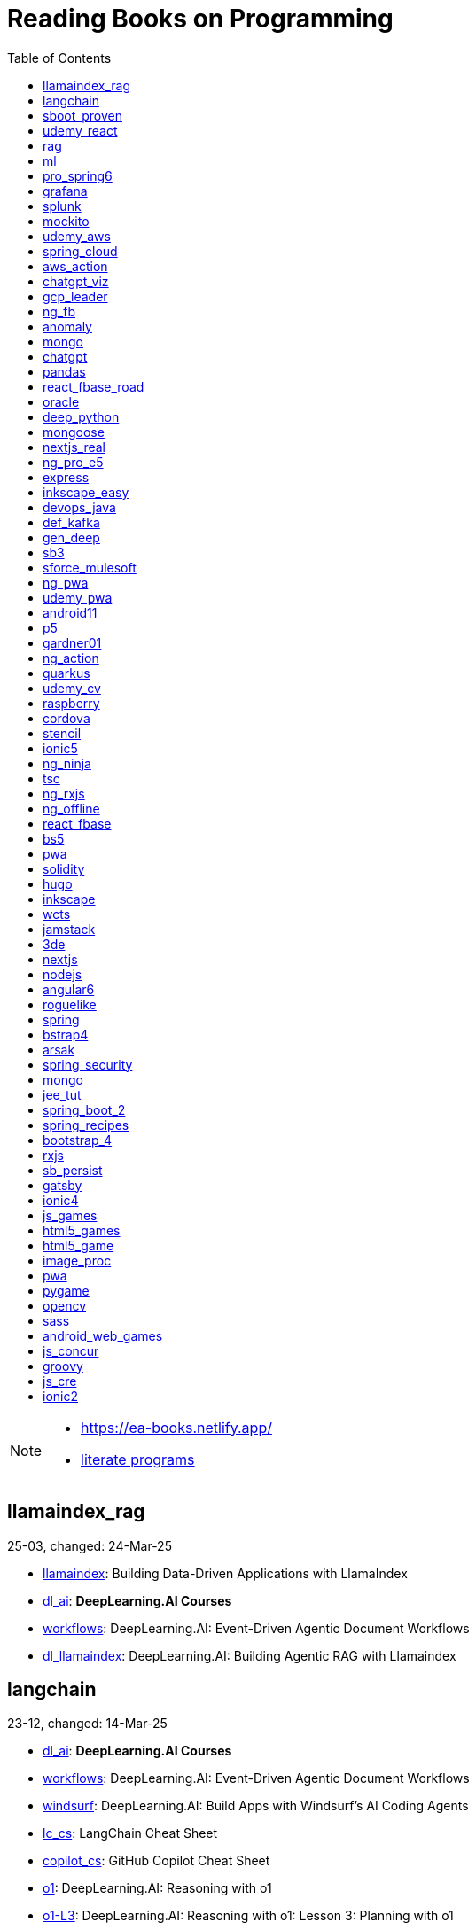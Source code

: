 = Reading Books on Programming
:icons: font
:toc: right

[NOTE]
====
- https://ea-books.netlify.app/
- link:lit/_build/html/index.html[literate programs]
====

==  llamaindex_rag

25-03, changed: 24-Mar-25

- link:2025/25-03/llamaindex_rag_code/llamaindex.html[llamaindex]: Building Data-Driven Applications with LlamaIndex
- link:2025/25-03/llamaindex_rag_code/dl_ai.html[dl_ai]: *DeepLearning.AI Courses*
- link:2025/25-03/llamaindex_rag_code/workflows.html[workflows]: DeepLearning.AI: Event-Driven Agentic Document Workflows
- link:2025/25-03/llamaindex_rag_code/dl_llamaindex.html[dl_llamaindex]: DeepLearning.AI: Building Agentic RAG with Llamaindex

==  langchain

23-12, changed: 14-Mar-25

- link:2023/23-12/langchain_code/dl_ai.html[dl_ai]: *DeepLearning.AI Courses*
- link:2023/23-12/langchain_code/workflows.html[workflows]: DeepLearning.AI: Event-Driven Agentic Document Workflows
- link:2023/23-12/langchain_code/windsurf.html[windsurf]: DeepLearning.AI: Build Apps with Windsurf’s AI Coding Agents
- link:2023/23-12/langchain_code/lc_cs.html[lc_cs]: LangChain Cheat Sheet
- link:2023/23-12/langchain_code/copilot_cs.html[copilot_cs]: GitHub Copilot Cheat Sheet
- link:2023/23-12/langchain_code/o1.html[o1]: DeepLearning.AI: Reasoning with o1
- link:2023/23-12/langchain_code/o1-L3.html[o1-L3]: DeepLearning.AI: Reasoning with o1: Lesson 3: Planning with o1
- link:2023/23-12/langchain_code/llm_testing.html[llm_testing]: DeepLearning.AI: Automated Testing for LLMOps
- link:2023/23-12/langchain_code/chatgpt_api.html[chatgpt_api]: DeepLearning.AI: Building Systems with the ChatGPT API
- link:2023/23-12/langchain_code/prompts.html[prompts]: DeepLearning.AI: ChatGPT Prompt Engineering for Developers
- link:2023/23-12/langchain_code/o1-canvas.html[o1-canvas]: DeepLearning.AI: Collaborative Writing and Coding with OpenAI Canvas
- link:2023/23-12/langchain_code/langchain_data.html[langchain_data]: DeepLearning.AI: LangChain Chat with Your Data
- link:2023/23-12/langchain_code/llamaindex_rag.html[llamaindex_rag]: DeepLearning.AI: Building Agentic RAG with Llamaindex
- link:2023/23-12/langchain_code/chroma.html[chroma]: DeepLearning.AI: Advanced Retrieval for AI with Chroma
- link:2023/23-12/langchain_code/pi_keys_codegen.html[pi_keys_codegen]: AI Code Generation Test - XML to HTML
- link:2023/23-12/langchain_code/langchain.html[langchain]: 23-12 Generative AI with LangChain
- link:2023/23-12/langchain_code/langchain_doc.html[langchain_doc]: LangChain Docs
- link:2023/23-12/langchain_code/openai_doc.html[openai_doc]: OpenAI Docs

==  sboot_proven

25-01, changed: 24-Feb-25

- link:2025/25-01/sboot_proven_code/sboot_proven.html[sboot_proven]: **Spring Boot 3.0 Cookbook**
- link:2025/25-01/sboot_proven_code/actuator.html[actuator]: Chapter 3: Observability, Monitoring, and Application Management
- link:2025/25-01/sboot_proven_code/reactive.html[reactive]: Chapter 8: Spring Reactive and Spring Cloud Stream
- link:2025/25-01/sboot_proven_code/restful.html[restful]: Chapter 1: Building RESTful APIs

==  udemy_react

22-10, changed: 16-Feb-25

- link:2022/22-10/udemy_react_code/udemy_react.html[udemy_react]: *React - The Complete Guide (incl Hooks, React Router, Redux)*
- link:2022/22-10/udemy_react_code/debugging.html[debugging]: 7. Debugging React Apps
- link:2022/22-10/udemy_react_code/styling.html[styling]: 6. Styling React Components
- link:2022/22-10/udemy_react_code/nextjs.html[nextjs]: 26. A (Pretty Deep Dive) Introduction to Next.js
- link:2022/22-10/udemy_react_code/react_essentials_practice.html[react_essentials_practice]: 5. React Essentials - Practice Project
- link:2022/22-10/udemy_react_code/react_essentials.html[react_essentials]: 4. React Essentials - Deep Dive
- link:2022/22-10/udemy_react_code/react_basics.html[react_basics]: 3. React Basics and Working With Components - Udemy React Course
- link:2022/22-10/udemy_react_code/js_refresh.html[js_refresh]: 2. JavaScript Refresher - Udemy React Course
- link:2022/22-10/udemy_react_code/getting_started.html[getting_started]: 1. Getting Started - Udemy React Course
- link:2022/22-10/udemy_react_code/shopify.html[shopify]: Shopify Docs

==  rag

25-01, changed: 07-Jan-25

- link:2025/25-01/rag_code/rag.html[rag]: Unlocking Data with Generative AI and RAG

==  ml

22-02, changed: 03-Jan-25

- link:2022/22-02/ml_code/batch.html[batch]: The Batch
- link:2022/22-02/ml_code/ml3.html[ml3]: ML Notes

==  pro_spring6

24-02, changed: 24-Dec-24

- link:2024/24-02/pro_spring6_code/a-cheatsheet.html[a-cheatsheet]: Spring Boot Actuator Cheat Sheet
- link:2024/24-02/pro_spring6_code/18_actuator.html[18_actuator]: Chapter 18. Monitoring Spring Applications
- link:2024/24-02/pro_spring6_code/pro_spring_6.html[pro_spring_6]: Pro Spring 6
- link:2024/24-02/pro_spring6_code/06_jdbc.html[06_jdbc]: Chapter 6. Spring Data Access with JDBC
- link:2024/24-02/pro_spring6_code/actuator_baeldung.html[actuator_baeldung]: Tutorial on Spring Boot Actuator from Baeldung
- link:2024/24-02/pro_spring6_code/03_introducing_ioc.html[03_introducing_ioc]: Chapter 3. Introducing IoC and DI in Spring
- link:2024/24-02/pro_spring6_code/02_getting_started.html[02_getting_started]: Chapter 2: Getting Started
- link:2024/24-02/pro_spring6_code/mybatis.html[mybatis]: MyBatis Notes

==  grafana

24-04, changed: 17-Dec-24

- link:2024/24-04/grafana_code/promql.html[promql]: PromQL Cheat Sheet
- link:2024/24-04/grafana_code/grafana.html[grafana]: Learn Grafana 10.x

==  splunk

24-03, changed: 19-Mar-24

- link:2024/24-03/splunk_code/splunk.html[splunk]: Practical Splunk Search Processing Language

==  mockito

23-02, changed: 09-Mar-24

- link:2023/23-02/mockito_code/mockito.html[mockito]: Mockito Made Clear
- link:2023/23-02/mockito_code/HelloMockitoTest.java.html[HelloMockitoTest.java]: HelloMockitoTest.java
- link:2023/23-02/mockito_code/HelloMockito.java.html[HelloMockito.java]: HelloMockito.java

==  udemy_aws

23-08, changed: 21-Feb-24

- link:2023/23-08/udemy_aws_code/udemy_aws.html[udemy_aws]: Ultimate AWS Certified Developer Associate 2024 NEW DVA-C02

==  spring_cloud

23-06, changed: 20-Feb-24

- link:2023/23-06/spring_cloud_code/spring_cloud.html[spring_cloud]: 23-06 Cloud Native Spring in Action With Spring Boot and Kubernetes

==  aws_action

23-08, changed: 18-Feb-24

- link:2023/23-08/aws_action_code/aws_action.html[aws_action]: 23-08 Amazon Web Services in Action

==  chatgpt_viz

24-01, changed: 13-Feb-24

- link:2024/24-01/chatgpt_viz_code/chatgpt_viz.html[chatgpt_viz]: 24-01 Python 3 Data Visualization Using ChatGPT
- link:2024/24-01/chatgpt_viz_code/streamlit_docs.html[streamlit_docs]: Streamlit Docs
- link:2024/24-01/chatgpt_viz_code/seaborn_docs.html[seaborn_docs]: Seaborn Docs

==  gcp_leader

23-09, changed: 07-Feb-24

- link:2023/23-09/gcp_leader_code/gcp_visual.html[gcp_visual]: 23-09 Visualizing Google Cloud

==  ng_fb

21-03, changed: 28-Jan-24

- link:2021/21-03/ng_fb_code/ng_new.html[ng_new]: New Angular Docs
- link:2021/21-03/ng_fb_code/8_ngrx.html[8_ngrx]: Section 8: Using NgRx for State Management
- link:2021/21-03/ng_fb_code/nb_fb.html[nb_fb]: Angular (Full App) with Angular Material, Angularfire & NgRx
- link:2021/21-03/ng_fb_code/5_material_data.html[5_material_data]: Section 5: Working with Data and Angular Material
- link:2021/21-03/ng_fb_code/4_material_deeper.html[4_material_deeper]: Section 4: Diving Deeper into Angular Material
- link:2021/21-03/ng_fb_code/3_material.html[3_material]: Section 3: Angular Material

==  anomaly

24-01, changed: 27-Jan-24

- link:2024/24-01/anomaly_code/anomaly.html[anomaly]: 24-01 Finding Ghosts in Your Data

==  mongo

23-10, changed: 26-Jan-24

- link:2023/23-10/mongo_code/mongo.html[mongo]: 23-10 MongoDB - The Definitive Guide
- link:2023/23-10/mongo_code/express.html[express]: Web Development with Node and Express

==  chatgpt

23-11, changed: 22-Jan-24

- link:2023/23-11/chatgpt_code/langchain.html[langchain]: DeepLearning.AI Course - LangChain for LLM Application Development
- link:2023/23-11/chatgpt_code/chatgpt.html[chatgpt]: OpenAI API Quotas

==  pandas

23-09, changed: 21-Jan-24

- link:2023/23-09/pandas_code/python.html[python]: Python Cheat Sheet
- link:2023/23-09/pandas_code/pandas.html[pandas]: Python for Data Analysis: Data Wrangling with pandas, NumPy, and Jupyter, 3rd Edition
- link:2023/23-09/pandas_code/conda.html[conda]: Conda Cheat Sheet

==  react_fbase_road

23-02, changed: 17-Jan-24

- link:2023/23-02/react_fbase_road_code/react_fbase_road.html[react_fbase_road]: The Road to React with Firebase

==  oracle

24-01, changed: 16-Jan-24

- link:2024/24-01/oracle_code/rabbitmq.html[rabbitmq]: RabbitMQ Tutorials
- link:2024/24-01/oracle_code/jasper.html[jasper]: JasperReports
- link:2024/24-01/oracle_code/oracle.html[oracle]: 24-01 Pro Oracle SQL Development

==  deep_python

23-08, changed: 25-Dec-23

- link:2023/23-08/deep_python_code/deep_python.html[deep_python]: 23-08 Deep Learning with Python - 2nd Edition

==  mongoose

23-10, changed: 07-Dec-23

- link:2023/23-10/mongoose_code/mongoose.html[mongoose]: MongooseJS Cheat Sheet

==  nextjs_real

23-10, changed: 12-Oct-23

- link:2023/23-10/nextjs_real_code/nextjs_real.html[nextjs_real]: Real-World Next.js

==  ng_pro_e5

22-08, changed: 25-Sep-23

- link:2022/22-08/ng_pro_e5_code/angular.html[angular]: Pro Angular

==  express

22-02, changed: 24-Sep-23

- link:2022/22-02/express_code/express.html[express]: Web Development with Node and Express

==  inkscape_easy

23-05, changed: 01-Sep-23

- link:2023/23-05/inkscape_easy_code/inkscape.html[inkscape]: = Inkscape Book
- link:2023/23-05/inkscape_easy_code/dk_toc.html[dk_toc]: = The Book of Inkscape: The Definitive Guide to the Graphics Editor, 2nd Edition
- link:2023/23-05/inkscape_easy_code/cr_toc.html[cr_toc]: = Design Made Easy with Inkscape: A practical guide to your journey from beginner to pro-level vector illustration

==  devops_java

23-03, changed: 24-Aug-23

- link:2023/23-03/devops_java_code/docker.html[docker]: DevOps Java Book

==  def_kafka

23-07, changed: 17-Aug-23

- link:2023/23-07/def_kafka_code/kafka.html[kafka]: Apache Kafka Notes

==  gen_deep

23-02, changed: 06-Aug-23

- link:2023/23-02/gen_deep_code/gen_deep.html[gen_deep]: Generative Deep Learning: Teaching Machines To Paint, Write, Compose, and Play

==  sb3

23-01, changed: 24-Jul-23

- link:2023/23-01/sb3_code/sb3.html[sb3]: = Learning Spring Boot 3.0: Simplify the development of production-grade applications using Java and Spring, 3rd Edition

==  sforce_mulesoft

22-10, changed: 07-Jul-23

- link:2022/22-10/sforce_mulesoft_code/sforce_mulesoft.html[sforce_mulesoft]: MuleSoft for Salesforce Developer

==  ng_pwa

19-05, changed: 29-Jun-23

- link:2019/19-05/ng_pwa_code/ng_pwa.html[ng_pwa]: 19-05 PWA with Angular
- link:2019/19-05/ng_pwa_code/angularfire.html[angularfire]: AngularFire

==  udemy_pwa

22-09, changed: 26-Jun-23

- link:2022/22-09/udemy_pwa_code/udemy_pwa.html[udemy_pwa]: Progressive Web Apps (PWA) - The Complete Guide

==  android11

21-09, changed: 04-May-23

- link:2021/21-09/android11_code/android11.html[android11]: Full Android 11 Masterclass Course | 14 Real Apps - 45 Hours

==  p5

18-04, changed: 04-May-23

- link:2018/18-04/p5_code/p5.html[p5]: Learn JavaScript with p5.js

==  gardner01

17-07, changed: 03-May-23

- link:2017/17-07/gardner01_code/gardner.html[gardner]: Gardner Books

==  ng_action

16-02, changed: 02-May-23

- link:2016/16-02/ng_action_code/angularjs.html[angularjs]: AngularJS in Action

==  quarkus

23-04, changed: 02-May-23

- link:2023/23-04/quarkus_code/quarkus.html[quarkus]: Kubernetes Native Microservices with Quarkus and MicroProfile

==  udemy_cv

23-04, changed: 21-Apr-23

- link:2023/23-04/udemy_cv_code/udemy_cv.html[udemy_cv]: Modern Computer Vision: PyTorch, Tensorflow2 Keras & OpenCV4

==  raspberry

16-12, changed: 27-Feb-23

- link:2016/16-12/raspberry_code/pi_setup.html[pi_setup]: Настройка Raspberry Pi
- link:2016/16-12/raspberry_code/mqtt.html[mqtt]: MQTT

==  cordova

16-09, changed: 10-Feb-23

- link:2016/16-09/cordova_code/cordova.html[cordova]: Cordova in Action

==  stencil

22-09, changed: 24-Jan-23

- link:2022/22-09/stencil_code/stencil.html[stencil]: Web Components & Stencil.js

==  ionic5

22-02, changed: 28-Dec-22

- link:2022/22-02/ionic5_code/ionic5.html[ionic5]: Ionic 5

==  ng_ninja

22-03, changed: 22-Dec-22

- link:2022/22-03/ng_ninja_code/ng_ninja.html[ng_ninja]: Become a ninja with Angular

==  tsc

19-09, changed: 20-Dec-22

- link:2019/19-09/tsc_code/tsc.html[tsc]: Essential TypeScript

==  ng_rxjs

22-05, changed: 09-Dec-22

- link:2022/22-05/ng_rxjs_code/ng_rxjs.html[ng_rxjs]: Reactive Patterns with RxJS for Angular

==  ng_offline

22-02, changed: 06-Dec-22

- link:2022/22-02/ng_offline_code/offline.html[offline]: Building Offline Applications with Angular

==  react_fbase

22-11, changed: 08-Nov-22

- link:2022/22-11/react_fbase_code/react_fbase.html[react_fbase]: Beginning React and Firebase

==  bs5

22-10, changed: 29-Oct-22

- link:2022/22-10/bs5_code/bs5.html[bs5]: Bootstrap 5 Foundations

==  pwa

22-05, changed: 21-Oct-22

- link:2022/22-05/pwa_code/learning_pwa.html[learning_pwa]: Learning Progressive Web Apps

==  solidity

22-10, changed: 28-Sep-22

- link:2022/22-10/solidity_code/solidity.html[solidity]: Solidity Programming Essentials

==  hugo

22-02, changed: 26-Sep-22

- link:2022/22-02/hugo_code/hugo.html[hugo]: Build Websites with Hugo: Fast Web Development with Markdown

==  inkscape

22-10, changed: 12-Sep-22

- link:2022/22-10/inkscape_code/inkscape.html[inkscape]: The Book of Inkscape: The Definitive Guide to the Graphics Editor, 2nd Edition

==  wcts

22-09, changed: 01-Sep-22

- link:2022/22-09/wcts_code/wcts.html[wcts]: Developing Web Components with TypeScript

==  jamstack

22-06, changed: 23-Jun-22

- link:2022/22-06/jamstack_code/jamstack.html[jamstack]: The Jamstack Book

==  3de

22-04, changed: 14-Jun-22

- link:2022/22-04/3de_code/3de.html[3de]: 3D Game Programming for Kids

==  nextjs

22-06, changed: 14-Jun-22

- link:2022/22-06/nextjs_code/nextjs.html[nextjs]: Real-World Next.js

==  nodejs

18-11, changed: 27-Apr-22

- link:2018/18-11/nodejs_code/nodejs.html[nodejs]: Practical Node.js

==  angular6

18-10, changed: 05-Apr-22

- link:2018/18-10/angular6_code/angular-directives.html[angular-directives]: Angular Directives
- link:2018/18-10/angular6_code/angular6.html[angular6]: Pro Angular 6
- link:2018/18-10/angular6_code/ng_heroes.html[ng_heroes]: Tour of Heroes app
- link:2018/18-10/angular6_code/ng_tut.html[ng_tut]: Getting Started with Angular

==  roguelike

22-01, changed: 13-Feb-22

- link:2022/22-01/roguelike_code/phaser.html[phaser]: Roguelike Development with JavaScript

==  spring

22-02, changed: 11-Feb-22

- link:2022/22-02/spring_code/spring.html[spring]: Spring in Action, 6th Edition

==  bstrap4

21-11, changed: 30-Jan-22

- link:2021/21-11/bstrap4_code/bstrap4.html[bstrap4]: Bootstrap - Create 4 Real World Projects

==  arsak

21-10, changed: 26-Jan-22

- link:2021/21-10/arsak_code/arsak.html[arsak]: Программирование игр и головоломок

==  spring_security

20-11, changed: 20-Jan-22

- link:2020/20-11/spring_security_code/jwt.html[jwt]: Spring Security in Action

==  mongo

15-11, changed: 13-Jul-21

- link:2015/15-11/mongo_code/mongo.html[mongo]: MongoDB for Java Developers

==  jee_tut

21-05, changed: 27-May-21

- link:2021/21-05/jee_tut_code/persist.html[persist]: PART VI. Persistence

==  spring_boot_2

18-12, changed: 19-May-21

- link:2018/18-12/spring_boot_2_code/springboot2.html[springboot2]: Spring Boot 2 Recipes

==  spring_recipes

15-12, changed: 02-May-21

- link:2015/15-12/spring_recipes_code/soap.html[soap]: Chapter 14. Spring Java Enterprise Services and Remoting Technologies

==  bootstrap_4

17-03, changed: 20-Feb-21

- link:2017/17-03/bootstrap_4_code/bs4.html[bs4]: Introducing Bootstrap 4

==  rxjs

17-09, changed: 09-Feb-21

- link:2017/17-09/rxjs_code/rxjs.html[rxjs]: RxJS in Action

==  sb_persist

20-04, changed: 21-Dec-20

- link:2020/20-04/sb_persist_code/sb_persist.html[sb_persist]: Spring Boot Persistence Best Practices

==  gatsby

20-08, changed: 06-Dec-20

- link:2020/20-08/gatsby_code/gatsby.html[gatsby]: Using Gatsby and Netlify CMS

==  ionic4

19-02, changed: 05-May-20

- link:2019/19-02/ionic4_code/hackernews.html[hackernews]: Hacker News App
- link:2019/19-02/ionic4_code/router.html[router]: Angular Router

==  js_games

15-10, changed: 29-Dec-19

- link:2015/15-10/js_games_code/js_games.html[js_games]: Building JavaScript Games

==  html5_games

15-07, changed: 27-Dec-19

- link:2015/15-07/html5_games_code/html5_games.html[html5_games]: Advanced Game Design with HTML5 and JavaScript

==  html5_game

18-01, changed: 24-Dec-19

- link:2018/18-01/html5_game_code/html5_game.html[html5_game]: Cross Over to HTML5 Game Development

==  image_proc

19-08, changed: 14-Sep-19

- link:2019/19-08/image_proc_code/image_proc.html[image_proc]: Practical Machine Learning and Image Processing

==  pwa

18-05, changed: 11-Sep-19

- link:2018/18-05/pwa_code/pwa.html[pwa]: Progressive Web Apps
- link:2018/18-05/pwa_code/background-sync.html[background-sync]: Background Sync

==  pygame

19-09, changed: 08-Sep-19

- link:2019/19-09/pygame_code/pygame.html[pygame]: Python, PyGame, and Raspberry Pi Game Development

==  opencv

19-08, changed: 26-Aug-19

- link:2019/19-08/opencv_code/opencv.html[opencv]: Learn Computer Vision Using OpenCV

==  sass

17-05, changed: 13-May-19

- link:2017/17-05/sass_code/sass.html[sass]: Pragmatic Guide to Sass 3

==  android_web_games

13-01, changed: 11-May-19

- link:2013/13-01/android_web_games_code/game.html[game]: Pro Android Web Game Apps

==  js_concur

16-11, changed: 10-May-19

- link:2016/16-11/js_concur_code/eventloop.html[eventloop]: JavaScript Concurrency

==  groovy

18-05, changed: 09-May-19

- link:2018/18-05/groovy_code/xml-docs.html[xml-docs]: Processing XML
- link:2018/18-05/groovy_code/venkat.html[venkat]: Programming Groovy 2
- link:2018/18-05/groovy_code/gdk.html[gdk]: Learning Groovy
- link:2018/18-05/groovy_code/gdk-docs.html[gdk-docs]: The Groovy Development Kit

==  js_cre

17-01, changed: 26-Apr-19

- link:2017/17-01/js_cre_code/audiovideo.html[audiovideo]: JavaScript Creativity

==  ionic2

17-05, changed: 12-Apr-19

- link:2017/17-05/ionic2_code/typescript.html[typescript]: TypeScript
- link:2017/17-05/ionic2_code/socialsharing.html[socialsharing]: Social Sharing
- link:2017/17-05/ionic2_code/ionicforms.html[ionicforms]: Ionic Forms
